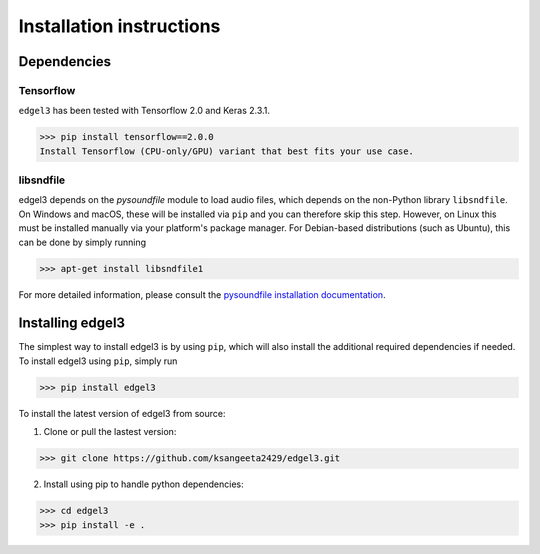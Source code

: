 .. _installation:

Installation instructions
=========================

Dependencies
-----------------------
Tensorflow
__________
``edgel3`` has been tested with Tensorflow 2.0 and Keras 2.3.1. 

>>> pip install tensorflow==2.0.0
Install Tensorflow (CPU-only/GPU) variant that best fits your use case.

libsndfile
__________
edgel3 depends on the `pysoundfile` module to load audio files, which depends on the non-Python library
``libsndfile``. On Windows and macOS, these will be installed via ``pip`` and you can therefore skip this step.
However, on Linux this must be installed manually via your platform's package manager.
For Debian-based distributions (such as Ubuntu), this can be done by simply running

>>> apt-get install libsndfile1

For more detailed information, please consult the
`pysoundfile installation documentation <https://pysoundfile.readthedocs.io/en/0.9.0/#installation>`_.


Installing edgel3
-----------------
The simplest way to install edgel3 is by using ``pip``, which will also install the additional required dependencies
if needed. To install edgel3 using ``pip``, simply run

>>> pip install edgel3

To install the latest version of edgel3 from source:

1. Clone or pull the lastest version:

>>> git clone https://github.com/ksangeeta2429/edgel3.git

2. Install using pip to handle python dependencies:

>>> cd edgel3
>>> pip install -e .
